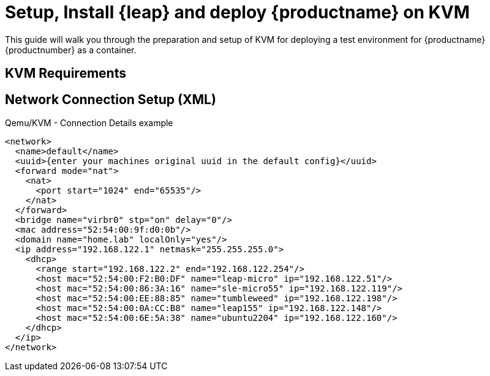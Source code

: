 = Setup, Install {leap}  and deploy {productname} on KVM

This guide will walk you through the preparation and setup of KVM for deploying a test environment for {productname} {productnumber} as a container.

== KVM Requirements


== Network Connection Setup (XML)

.Qemu/KVM - Connection Details example
[source, xml]
----
<network>
  <name>default</name>
  <uuid>{enter your machines original uuid in the default config}</uuid>
  <forward mode="nat">
    <nat>
      <port start="1024" end="65535"/>
    </nat>
  </forward>
  <bridge name="virbr0" stp="on" delay="0"/>
  <mac address="52:54:00:9f:d0:0b"/>
  <domain name="home.lab" localOnly="yes"/>
  <ip address="192.168.122.1" netmask="255.255.255.0">
    <dhcp>
      <range start="192.168.122.2" end="192.168.122.254"/>
      <host mac="52:54:00:F2:B0:DF" name="leap-micro" ip="192.168.122.51"/>
      <host mac="52:54:00:86:3A:16" name="sle-micro55" ip="192.168.122.119"/>
      <host mac="52:54:00:EE:88:85" name="tumbleweed" ip="192.168.122.198"/>
      <host mac="52:54:00:0A:CC:B8" name="leap155" ip="192.168.122.148"/>
      <host mac="52:54:00:6E:5A:38" name="ubuntu2204" ip="192.168.122.160"/>
    </dhcp>
  </ip>
</network>
----